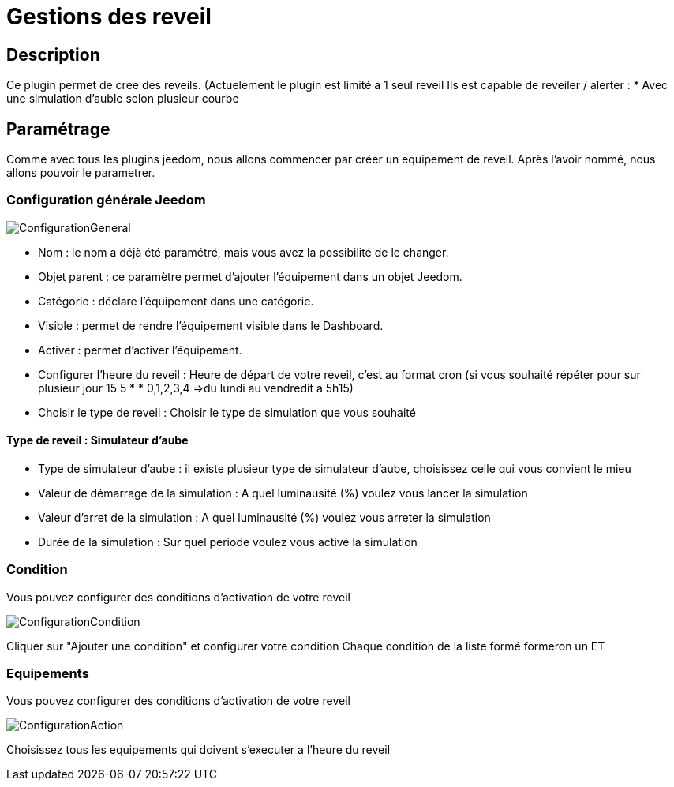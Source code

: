 = Gestions des reveil

== Description
Ce plugin permet de cree des reveils. (Actuelement le plugin est limité a 1 seul reveil
Ils est capable de reveiler / alerter :
* Avec une simulation d'auble selon plusieur courbe

== Paramétrage
Comme avec tous les plugins jeedom, nous allons commencer par créer un equipement de reveil.		
Après l'avoir nommé, nous allons pouvoir le parametrer.		

=== Configuration générale Jeedom		
		
image::../images/ConfigurationGeneral.jpg[]		
* Nom  : le nom a déjà été paramétré, mais vous avez la possibilité de le changer.		
* Objet parent : ce paramètre permet d'ajouter l'équipement dans un objet Jeedom.		
* Catégorie : déclare l'équipement dans une catégorie.		
* Visible : permet de rendre l'équipement visible dans le Dashboard.		
* Activer : permet d'activer l'équipement.		
* Configurer l'heure du reveil : Heure de départ de votre reveil, c'est au format cron (si vous souhaité répéter pour sur plusieur jour 15 5 * * 0,1,2,3,4 =>du lundi au vendredit a 5h15)
* Choisir le type de reveil : Choisir le type de simulation que vous souhaité

==== Type de reveil  : Simulateur d'aube

* Type de simulateur d'aube : il existe plusieur type de simulateur d'aube, choisissez celle qui vous convient le mieu 
* Valeur de démarrage de la simulation : A quel luminausité (%) voulez vous lancer la simulation
* Valeur d'arret de la simulation :  A quel luminausité (%) voulez vous arreter la simulation
* Durée de la simulation : Sur quel periode voulez vous activé la simulation

=== Condition
Vous pouvez configurer des conditions d'activation de votre reveil

image::../images/ConfigurationCondition.jpg[]	

Cliquer sur "Ajouter une condition" et configurer votre condition
Chaque condition de la liste formé formeron un ET

=== Equipements
Vous pouvez configurer des conditions d'activation de votre reveil

image::../images/ConfigurationAction.jpg[]	

Choisissez tous les equipements qui doivent s'executer a l'heure du reveil
